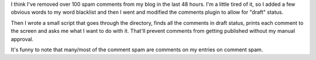 .. title: More comment spam
.. slug: commentspam4
.. date: 2004-11-06 16:30:51
.. tags: pyblosxom, dev, python

I think I've removed over 100 spam comments from my blog in the last 48
hours.  I'm a little tired of it, so I added a few obvious words to my
word blacklist and then I went and modified the comments plugin to allow
for "draft" status.

Then I wrote a small script that goes through the directory, finds all the
comments in draft status, prints each comment to the screen and asks
me what I want to do with it.  That'll prevent comments from getting
published without my manual approval.

It's funny to note that many/most of the comment spam are comments
on my entries on comment spam.
